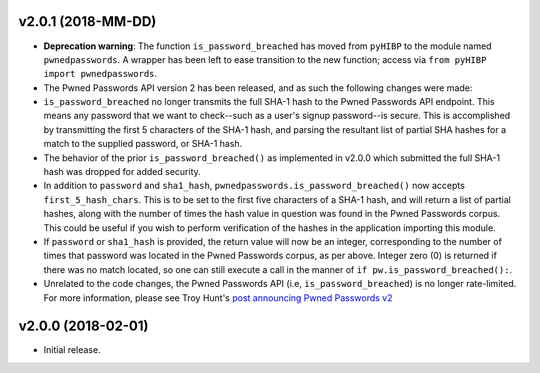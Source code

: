 v2.0.1 (2018-MM-DD)
-------------------
- **Deprecation warning**: The function ``is_password_breached`` has moved from ``pyHIBP`` to the module named ``pwnedpasswords``. A wrapper has
  been left to ease transition to the new function; access via ``from pyHIBP import pwnedpasswords``.
- The Pwned Passwords API version 2 has been released, and as such the following changes were made:
- ``is_password_breached`` no longer transmits the full SHA-1 hash to the Pwned Passwords API endpoint. This means any
  password that we want to check--such as a user's signup password--is secure. This is accomplished by transmitting
  the first 5 characters of the SHA-1 hash, and parsing the resultant list of partial SHA hashes for a match to the
  supplied password, or SHA-1 hash.
- The behavior of the prior ``is_password_breached()`` as implemented in v2.0.0 which submitted the full SHA-1 hash
  was dropped for added security.
- In addition to ``password`` and ``sha1_hash``, ``pwnedpasswords.is_password_breached()`` now accepts ``first_5_hash_chars``.
  This is to be set to the first five characters of a SHA-1 hash, and will return a list of partial hashes, along with
  the number of times the hash value in question was found in the Pwned Passwords corpus. This could be useful if you
  wish to perform verification of the hashes in the application importing this module.
- If ``password`` or ``sha1_hash`` is provided, the return value will now be an integer, corresponding to the number
  of times that password was located in the Pwned Passwords corpus, as per above. Integer zero (0) is returned if there
  was no match located, so one can still execute a call in the manner of ``if pw.is_password_breached():``.
- Unrelated to the code changes, the Pwned Passwords API (i.e, ``is_password_breached``) is no longer rate-limited.
  For more information, please see Troy Hunt's `post announcing Pwned Passwords v2 <https://www.troyhunt.com/ive-just-launched-pwned-passwords-version-2/>`_


v2.0.0 (2018-02-01)
-------------------
- Initial release.

